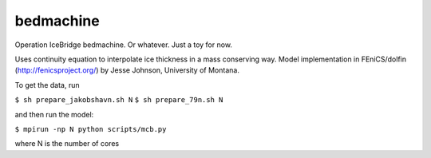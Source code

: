 bedmachine
==========

Operation IceBridge bedmachine. Or whatever. Just a toy for now.

Uses continuity equation to interpolate ice thickness in a mass conserving way.
Model implementation in FEniCS/dolfin (http://fenicsproject.org/) by Jesse Johnson, University of Montana.

To get the data, run

``$ sh prepare_jakobshavn.sh N``
``$ sh prepare_79n.sh N``

and then run the model:

``$ mpirun -np N python scripts/mcb.py``

where N is the number of cores
